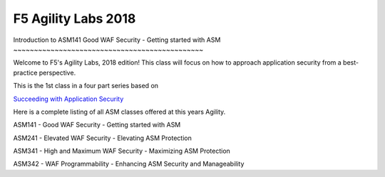 
F5 Agility Labs 2018
==============================

Introduction to ASM141
Good WAF Security - Getting started with ASM
~~~~~~~~~~~~~~~~~~~~~~~~~~~~~~~~~~~~~~~~~~~~~~

Welcome to F5's Agility Labs, 2018 edition! This class will focus on how to approach application security from a best-practice perspective.

This is the 1st class in a four part series based on

`Succeeding with Application Security <https://support.f5.com/csp/article/K07359270>`_

Here is a complete listing of all ASM classes offered at this years Agility.

ASM141 - Good WAF Security - Getting started with ASM

ASM241 - Elevated WAF Security - Elevating ASM Protection

ASM341 - High and Maximum WAF Security - Maximizing ASM Protection

ASM342 - WAF Programmability - Enhancing ASM Security and Manageability
